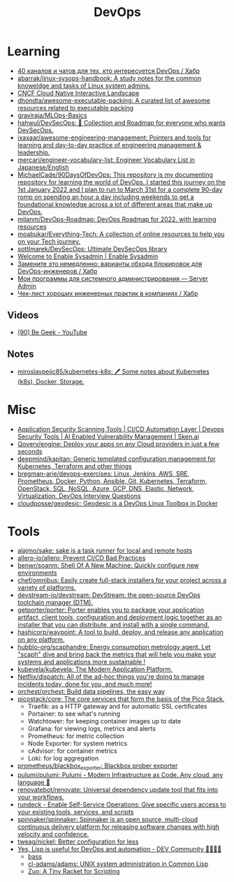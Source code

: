 :PROPERTIES:
:ID:       8a46d57e-a7ef-4fc5-92a1-1ed0a7332c01
:END:
#+title: DevOps

* Learning
- [[https://habr.com/ru/company/scienceman_events/blog/477882/][40 каналов и чатов для тех, кто интересуется DevOps / Хабр]]
- [[https://github.com/abarrak/linux-sysops-handbook][abarrak/linux-sysops-handbook: A study notes for the common knoweldge and tasks of Linux system admins.]]
- [[https://landscape.cncf.io/][CNCF Cloud Native Interactive Landscape]]
- [[https://github.com/dhondta/awesome-executable-packing][dhondta/awesome-executable-packing: A curated list of awesome resources related to executable packing]]
- [[https://github.com/graviraja/MLOps-Basics][graviraja/MLOps-Basics]]
- [[https://github.com/hahwul/DevSecOps][hahwul/DevSecOps: 🔱 Collection and Roadmap for everyone who wants DevSecOps.]]
- [[https://github.com/ixaxaar/awesome-engineering-management][ixaxaar/awesome-engineering-management: Pointers and tools for learning and day-to-day practice of engineering management & leadership.]]
- [[https://github.com/mercari/engineer-vocabulary-list][mercari/engineer-vocabulary-list: Engineer Vocabulary List in Japanese/English]]
- [[https://github.com/MichaelCade/90DaysOfDevOps][MichaelCade/90DaysOfDevOps: This repository is my documenting repository for learning the world of DevOps. I started this journey on the 1st January 2022 and I plan to run to March 31st for a complete 90-day romp on spending an hour a day including weekends to get a foundational knowledge across a lot of different areas that make up DevOps.]]
- [[https://github.com/milanm/DevOps-Roadmap][milanm/DevOps-Roadmap: DevOps Roadmap for 2022. with learning resources]]
- [[https://github.com/moabukar/Everything-Tech][moabukar/Everything-Tech: A collection of online resources to help you on your Tech journey.]]
- [[https://github.com/sottlmarek/DevSecOps][sottlmarek/DevSecOps: Ultimate DevSecOps library]]
- [[https://www.redhat.com/sysadmin/][Welcome to Enable Sysadmin | Enable Sysadmin]]
- [[https://habr.com/ru/company/nixys/blog/654921/][Замените это немедленно: варианты обхода блокировок для DevOps-инженеров / Хабр]]
- [[https://serveradmin.ru/programmyi-sistemnogo-administratora/][Мои программы для системного администрирования — Server Admin]]
- [[https://habr.com/ru/company/hexlet/blog/578200/][Чек-лист хороших инженерных практик в компаниях / Хабр]]
** Videos
- [[https://www.youtube.com/c/BeGeek101/videos][(90) Be Geek - YouTube]]
** Notes
- [[https://github.com/miroslavpejic85/kubernetes-k8s][miroslavpejic85/kubernetes-k8s: 🖊️ Some notes about Kubernetes (k8s), Docker, Storage.]]
* Misc
- [[https://sken.ai/?utm_source=GitHub_hunter&utm_medium=email&utm_campaign=Bandit%20Campaign%20V2.0&utm_content=email2][Application Security Scanning Tools | CI/CD Automation Layer | Devops Security Tools | AI Enabled Vulnerability Management | Sken.ai]]
- [[https://github.com/Qovery/engine][Qovery/engine: Deploy your apps on any Cloud providers in just a few seconds]]
- [[https://github.com/deepmind/kapitan][deepmind/kapitan: Generic templated configuration management for Kubernetes, Terraform and other things]]
- [[https://github.com/bregman-arie/devops-exercises][bregman-arie/devops-exercises: Linux, Jenkins, AWS, SRE, Prometheus, Docker, Python, Ansible, Git, Kubernetes, Terraform, OpenStack, SQL, NoSQL, Azure, GCP, DNS, Elastic, Network, Virtualization. DevOps Interview Questions]]
- [[https://github.com/cloudposse/geodesic][cloudposse/geodesic: Geodesic is a DevOps Linux Toolbox in Docker]]
* Tools
- [[https://github.com/alajmo/sake][alajmo/sake: sake is a task runner for local and remote hosts]]
- [[https://github.com/allero-io/allero][allero-io/allero: Prevent CI/CD Bad Practices]]
- [[https://github.com/benwr/soanm][benwr/soanm: Shell Of A New Machine: Quickly configure new environments]]
- [[https://github.com/chef/omnibus][chef/omnibus: Easily create full-stack installers for your project across a variety of platforms.]]
- [[https://github.com/devstream-io/devstream][devstream-io/devstream: DevStream: the open-source DevOps toolchain manager (DTM).]]
- [[https://github.com/getporter/porter][getporter/porter: Porter enables you to package your application artifact, client tools, configuration and deployment logic together as an installer that you can distribute, and install with a single command.]]
- [[https://github.com/hashicorp/waypoint][hashicorp/waypoint: A tool to build, deploy, and release any application on any platform.]]
- [[https://github.com/hubblo-org/scaphandre][hubblo-org/scaphandre: Energy consumption metrology agent. Let "scaph" dive and bring back the metrics that will help you make your systems and applications more sustainable !]]
- [[https://github.com/kubevela/kubevela][kubevela/kubevela: The Modern Application Platform.]]
- [[https://github.com/Netflix/dispatch][Netflix/dispatch: All of the ad-hoc things you're doing to manage incidents today, done for you, and much more!]]
- [[https://github.com/orchest/orchest][orchest/orchest: Build data pipelines, the easy way]]
- [[https://github.com/picostack/core][picostack/core: The core services that form the basis of the Pico Stack.]]
  - Traefik: as a HTTP gateway and for automatic SSL certificates
  - Portainer: to see what's running
  - Watchtower: for keeping container images up to date
  - Grafana: for viewing logs, metrics and alerts
  - Prometheus: for metric collection
  - Node Exporter: for system metrics
  - cAdvisor: for container metrics
  - Loki: for log aggregation
- [[https://github.com/prometheus/blackbox_exporter][prometheus/blackbox_exporter: Blackbox prober exporter]]
- [[https://github.com/pulumi/pulumi][pulumi/pulumi: Pulumi - Modern Infrastructure as Code. Any cloud, any language 🚀]]
- [[https://github.com/renovatebot/renovate][renovatebot/renovate: Universal dependency update tool that fits into your workflows.]]
- [[https://github.com/rundeck][rundeck - Enable Self-Service Operations: Give specific users access to your existing tools, services, and scripts]]
- [[https://github.com/spinnaker/spinnaker][spinnaker/spinnaker: Spinnaker is an open source, multi-cloud continuous delivery platform for releasing software changes with high velocity and confidence.]]
- [[https://github.com/tweag/nickel][tweag/nickel: Better configuration for less]]
- [[https://dev.to/yonkeltron/yes-lisp-is-useful-for-devops-and-automation-1dak][Yes, Lisp is useful for DevOps and automation - DEV Community 👩‍💻👨‍💻]]
  - [[https://bass-lang.org/][bass]]
  - [[https://github.com/cl-adams/adams][cl-adams/adams: UNIX system administration in Common Lisp]]
  - [[https://docs.racket-lang.org/zuo/index.html][Zuo: A Tiny Racket for Scripting]]
